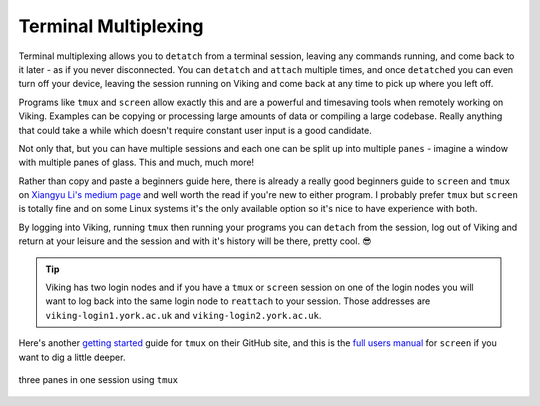 Terminal Multiplexing
=====================

Terminal multiplexing allows you to ``detatch`` from a terminal session, leaving any commands running, and come back to it later - as if you never disconnected. You can ``detatch`` and ``attach`` multiple times, and once ``detatched`` you can even turn off your device, leaving the session running on Viking and come back at any time to pick up where you left off.

Programs like ``tmux`` and ``screen`` allow exactly this and are a powerful and timesaving tools when remotely working on Viking. Examples can be copying or processing large amounts of data or compiling a large codebase. Really anything that could take a while which doesn't require constant user input is a good candidate.

Not only that, but you can have multiple sessions and each one can be split up into multiple ``panes`` - imagine a window with multiple panes of glass. This and much, much more!

Rather than copy and paste a beginners guide here, there is already a really good beginners guide to ``screen`` and ``tmux`` on `Xiangyu Li's medium page <https://medium.com/@yiskylee/gnu-screen-and-tmux-which-should-you-choose-de325d32fc2a>`_ and well worth the read if you're new to either program. I probably prefer ``tmux`` but ``screen`` is totally fine and on some Linux systems it's the only available option so it's nice to have experience with both.

By logging into Viking, running ``tmux`` then running your programs you can ``detach`` from the session, log out of Viking and return at your leisure and the session and with it's history will be there, pretty cool. 😎

.. tip::

    Viking has two login nodes and if you have a ``tmux`` or ``screen`` session on one of the login nodes you will want to log back into the same login node to ``reattach`` to your session. Those addresses are ``viking-login1.york.ac.uk`` and ``viking-login2.york.ac.uk``.


Here's another `getting started <https://github.com/tmux/tmux/wiki/Getting-Started>`_ guide for ``tmux`` on their GitHub site, and this is the `full users manual <https://www.gnu.org/software/screen/manual/screen.html>`_ for ``screen`` if you want to dig a little deeper.

.. figure:: ../assets/img/tmux.png
    :align: center
    :alt: tmux multiplexer with three panes running in one terminal

    three panes in one session using ``tmux``
